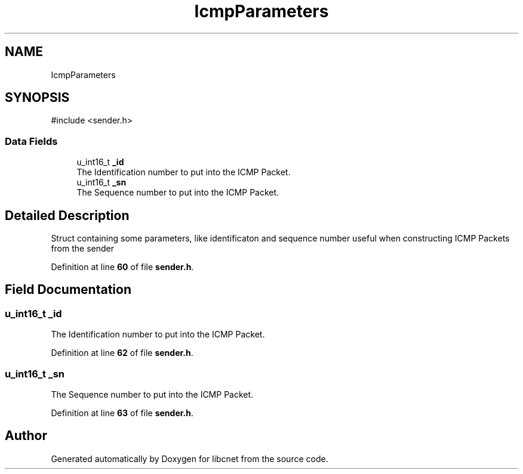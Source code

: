 .TH "IcmpParameters" 3 "Version v01.02d0" "libcnet" \" -*- nroff -*-
.ad l
.nh
.SH NAME
IcmpParameters
.SH SYNOPSIS
.br
.PP
.PP
\fR#include <sender\&.h>\fP
.SS "Data Fields"

.in +1c
.ti -1c
.RI "u_int16_t \fB_id\fP"
.br
.RI "The Identification number to put into the ICMP Packet\&. "
.ti -1c
.RI "u_int16_t \fB_sn\fP"
.br
.RI "The Sequence number to put into the ICMP Packet\&. "
.in -1c
.SH "Detailed Description"
.PP 
Struct containing some parameters, like identificaton and sequence number useful when constructing ICMP Packets from the sender 
.PP
Definition at line \fB60\fP of file \fBsender\&.h\fP\&.
.SH "Field Documentation"
.PP 
.SS "u_int16_t _id"

.PP
The Identification number to put into the ICMP Packet\&. 
.PP
Definition at line \fB62\fP of file \fBsender\&.h\fP\&.
.SS "u_int16_t _sn"

.PP
The Sequence number to put into the ICMP Packet\&. 
.PP
Definition at line \fB63\fP of file \fBsender\&.h\fP\&.

.SH "Author"
.PP 
Generated automatically by Doxygen for libcnet from the source code\&.
